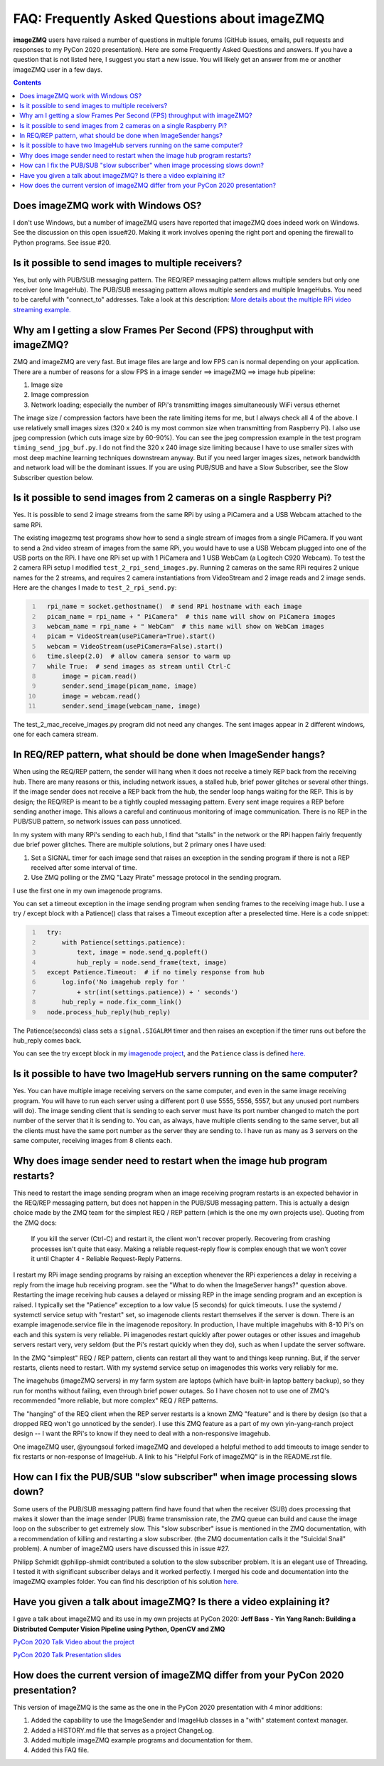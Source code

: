 ==============================================
FAQ: Frequently Asked Questions about imageZMQ
==============================================

**imageZMQ** users have raised a number of questions in multiple forums (GitHub
issues, emails, pull requests and responses to my PyCon 2020 presentation).
Here are some Frequently Asked Questions and answers. If you have a question
that is not listed here, I suggest you start a new issue. You will likely get an
answer from me or another imageZMQ user in a few days.

.. contents::

Does imageZMQ work with Windows OS?
===================================

I don't use Windows, but a number of imageZMQ users have reported that imageZMQ
does indeed work on Windows. See the discussion on this open issue#20. Making
it work involves opening the right port and opening the firewall to Python
programs. See issue #20.

Is it possible to send images to multiple receivers?
====================================================

Yes, but only with PUB/SUB messaging pattern. The REQ/REP messaging pattern
allows multiple senders but only one receiver (one ImageHub). The PUB/SUB
messaging pattern allows multiple senders and multiple ImageHubs. You need to be
careful with "connect_to" addresses. Take a look at this description:
`More details about the multiple RPi video streaming example. <docs/more-details.rst>`_

Why am I getting a slow Frames Per Second (FPS) throughput with imageZMQ?
=========================================================================

ZMQ and imageZMQ are very fast. But image files are large and low FPS can is
normal depending on your application. There are a number of reasons for a slow
FPS in a image sender ==> imageZMQ ==> image hub pipeline:

1. Image size
2. Image compression
3. Network loading; especially the number of RPi's transmitting images
   simultaneously WiFi versus ethernet

The image size / compression factors have been the rate limiting items for me,
but I always check all 4 of the above. I use relatively small images sizes
(320 x 240 is my most common size when transmitting from Raspberry Pi). I also
use jpeg compression (which cuts image size by 60-90%). You can see the jpeg
compression example in the test program ``timing_send_jpg_buf.py``. I do not find
the 320 x 240 image size limiting because I have to use smaller sizes with most
deep machine learning techniques downstream anyway. But if you need larger
images sizes, network bandwidth and network load will be the dominant issues.
If you are using PUB/SUB and have a Slow Subscriber, see the Slow Subscriber
question below.

Is it possible to send images from 2 cameras on a single Raspberry Pi?
======================================================================

Yes. It is possible to send 2 image streams from the same RPi by using a
PiCamera and a USB Webcam attached to the same RPi.

The existing imagezmq test programs show how to send a single stream of images
from a single PiCamera. If you want to send a 2nd video stream of images from
the same RPi, you would have to use a USB Webcam plugged into one of the USB
ports on the RPi. I have one RPi set up with 1 PiCamera and 1 USB WebCam (a
Logitech C920 Webcam). To test the 2 camera RPi setup I  modified
``test_2_rpi_send_images.py``. Running 2 cameras on the same RPi requires 2 unique
names for the 2 streams, and requires 2 camera instantiations from VideoStream
and 2 image reads and 2 image sends. Here are the changes I made to
``test_2_rpi_send.py``:

.. code-block:: python
  :number-lines:

    rpi_name = socket.gethostname()  # send RPi hostname with each image
    picam_name = rpi_name + " PiCamera"  # this name will show on PiCamera images
    webcam_name = rpi_name + " WebCam"  # this name will show on WebCam images
    picam = VideoStream(usePiCamera=True).start()
    webcam = VideoStream(usePiCamera=False).start()
    time.sleep(2.0)  # allow camera sensor to warm up
    while True:  # send images as stream until Ctrl-C
        image = picam.read()
        sender.send_image(picam_name, image)
        image = webcam.read()
        sender.send_image(webcam_name, image)

The test_2_mac_receive_images.py program did not need any changes. The sent
images appear in 2 different windows, one for each camera stream.

In REQ/REP pattern, what should be done when ImageSender hangs?
===============================================================

When using the REQ/REP pattern, the sender will hang when it does not receive a
timely REP back from the receiving hub. There are many reasons or this,
including network issues, a stalled hub, brief power glitches or
several other things. If the image sender does not receive a REP back from the
hub, the sender loop hangs waiting for the REP. This is by design; the REQ/REP
is meant to be a tightly coupled messaging pattern. Every sent image requires a
REP before sending another image. This allows a careful and continuous
monitoring of image communication. There is no REP in the PUB/SUB pattern, so
network issues can pass unnoticed.

In my system with many RPi's sending to each hub, I find that "stalls" in the
network or the RPi happen fairly frequently due brief power glitches. There are
multiple solutions, but 2 primary ones I have used:

1. Set a SIGNAL timer for each image send that raises an exception in the
   sending program if there is not a REP received after some interval of time.
2. Use ZMQ polling or the ZMQ "Lazy Pirate" message protocol in the sending
   program.

I use the first one in my own imagenode programs.

You can set a timeout exception in the image sending program when sending frames
to the receiving image hub. I use a try / except block with a Patience() class
that raises a Timeout exception after a preselected time. Here is a code
snippet:

.. code-block:: python
  :number-lines:

    try:
        with Patience(settings.patience):
            text, image = node.send_q.popleft()
            hub_reply = node.send_frame(text, image)
    except Patience.Timeout:  # if no timely response from hub
        log.info('No imagehub reply for '
            + str(int(settings.patience)) + ' seconds')
        hub_reply = node.fix_comm_link()
    node.process_hub_reply(hub_reply)

The Patience(seconds) class sets a ``signal.SIGALRM`` timer and then raises an
exception if the timer runs out before the hub_reply comes back.

You can see the try except block in my
`imagenode project <https://github.com/jeffbass/imagenode>`_, and
the ``Patience`` class is defined
`here. <https://github.com/jeffbass/imagenode/blob/master/imagenode/tools/utils.py>`_


Is it possible to have two ImageHub servers running on the same computer?
=========================================================================

Yes. You can have multiple image receiving servers on the same computer, and
even in the same image receiving program. You
will have to run each server using a different port (I use 5555, 5556, 5557, but
any unused port numbers will do). The image sending client that is sending to
each server must have its port number changed to match the port number of the
server that it is sending to. You can, as always, have multiple clients sending
to the same server, but all the clients must have the same port number as the
server they are sending to. I have run as many as 3 servers on the same
computer, receiving images from 8 clients each.

Why does image sender need to restart when the image hub program restarts?
==========================================================================

This need to restart the image sending program when an image receiving program
restarts is an expected behavior in the REQ/REP messaging pattern, but does not
happen in the PUB/SUB messaging pattern. This is actually a design choice made
by the ZMQ team for the simplest REQ / REP pattern (which is the one my own
projects use). Quoting from the ZMQ docs:

    If you kill the server (Ctrl-C) and restart it, the client won't recover
    properly. Recovering from crashing processes isn't quite that easy. Making
    a reliable request-reply flow is complex enough that we won't cover it until
    Chapter 4 - Reliable Request-Reply Patterns.

I restart my RPi image sending programs by raising an exception whenever the RPi
experiences a delay in receiving a reply from the image hub receiving program.
see the "What to do when the ImageServer hangs?" question above. Restarting the
image receiving hub causes a delayed or missing REP in the image sending program
and an exception is raised. I typically set the "Patience" exception to a low
value (5 seconds) for quick timeouts. I use the systemd / systemctl service
setup with "restart" set, so imagenode clients restart themselves if the server
is down. There is an example imagenode.service file in the imagenode repository.
In production, I have multiple imagehubs with 8-10 Pi's on each and this system
is very reliable. Pi imagenodes restart quickly after power outages or other
issues and imagehub servers restart very, very seldom (but the Pi's restart
quickly when they do), such as when I update the server software.

In the ZMQ "simplest" REQ / REP pattern, clients can restart all they want to
and things keep running. But, if the server restarts, clients need to restart.
With my systemd service setup on imagenodes this works very reliably for me.

The imagehubs (imageZMQ servers) in my farm system are laptops (which have
built-in laptop battery backup), so they run for months without failing, even
through brief power outages. So I have chosen not to use one of ZMQ's
recommended "more reliable, but more complex" REQ / REP patterns.

The "hanging" of the REQ client when the REP server restarts is a known ZMQ
"feature" and is there by design (so that a dropped REQ won't go unnoticed by
the sender). I use this ZMQ feature as a part of my own yin-yang-ranch project
design -- I want the RPi's to know if they need to deal with a non-responsive
imagehub.

One imageZMQ user, @youngsoul forked imageZMQ and developed a helpful method to
add timeouts to image sender to fix restarts or non-response of ImageHub. A
link to his "Helpful Fork of imageZMQ" is in the README.rst file.

How can I fix the PUB/SUB "slow subscriber" when image processing slows down?
=============================================================================

Some users of the PUB/SUB messaging pattern find have found that when the
receiver (SUB) does processing that makes it slower than the image sender (PUB)
frame transmission rate, the ZMQ queue can build and cause the image loop on the
subscriber to get extremely slow. This "slow subscriber" issue is mentioned in
the ZMQ documentation, with a recommendation of killing and restarting a slow
subscriber. (the ZMQ documentation calls it the "Suicidal Snail" problem). A
number of imageZMQ users have discussed this in issue #27.

Philipp Schmidt @philipp-shmidt contributed a solution to the slow subscriber
problem. It is an elegant use of Threading. I tested it with significant
subscriber delays and it worked perfectly. I merged his code and documentation
into the imageZMQ examples folder.  You can find his description of his solution
`here. <docs/fast-pub-sub.rst>`_

Have you given a talk about imageZMQ? Is there a video explaining it?
=====================================================================

I gave a talk about imageZMQ and its use in my own projects at PyCon 2020:
**Jeff Bass - Yin Yang Ranch: Building a Distributed Computer
Vision Pipeline using Python, OpenCV and ZMQ**

`PyCon 2020 Talk Video about the project  <https://youtu.be/76GGZGneJZ4?t=2>`_

`PyCon 2020 Talk Presentation slides  <https://speakerdeck.com/jeffbass/yin-yang-ranch-building-a-distributed-computer-vision-pipeline-using-python-opencv-and-zmq-17024000-4389-4bae-9e4d-16302d20a5b6>`_

How does the current version of imageZMQ differ from your PyCon 2020 presentation?
==================================================================================

This version of imageZMQ is the same as the one in the PyCon 2020 presentation
with 4 minor additions:

1. Added the capability to use the ImageSender and ImageHub classes in a "with"
   statement context manager.
2. Added a HISTORY.md file that serves as a project ChangeLog.
3. Added multiple imageZMQ example programs and documentation for them.
4. Added this FAQ file.
